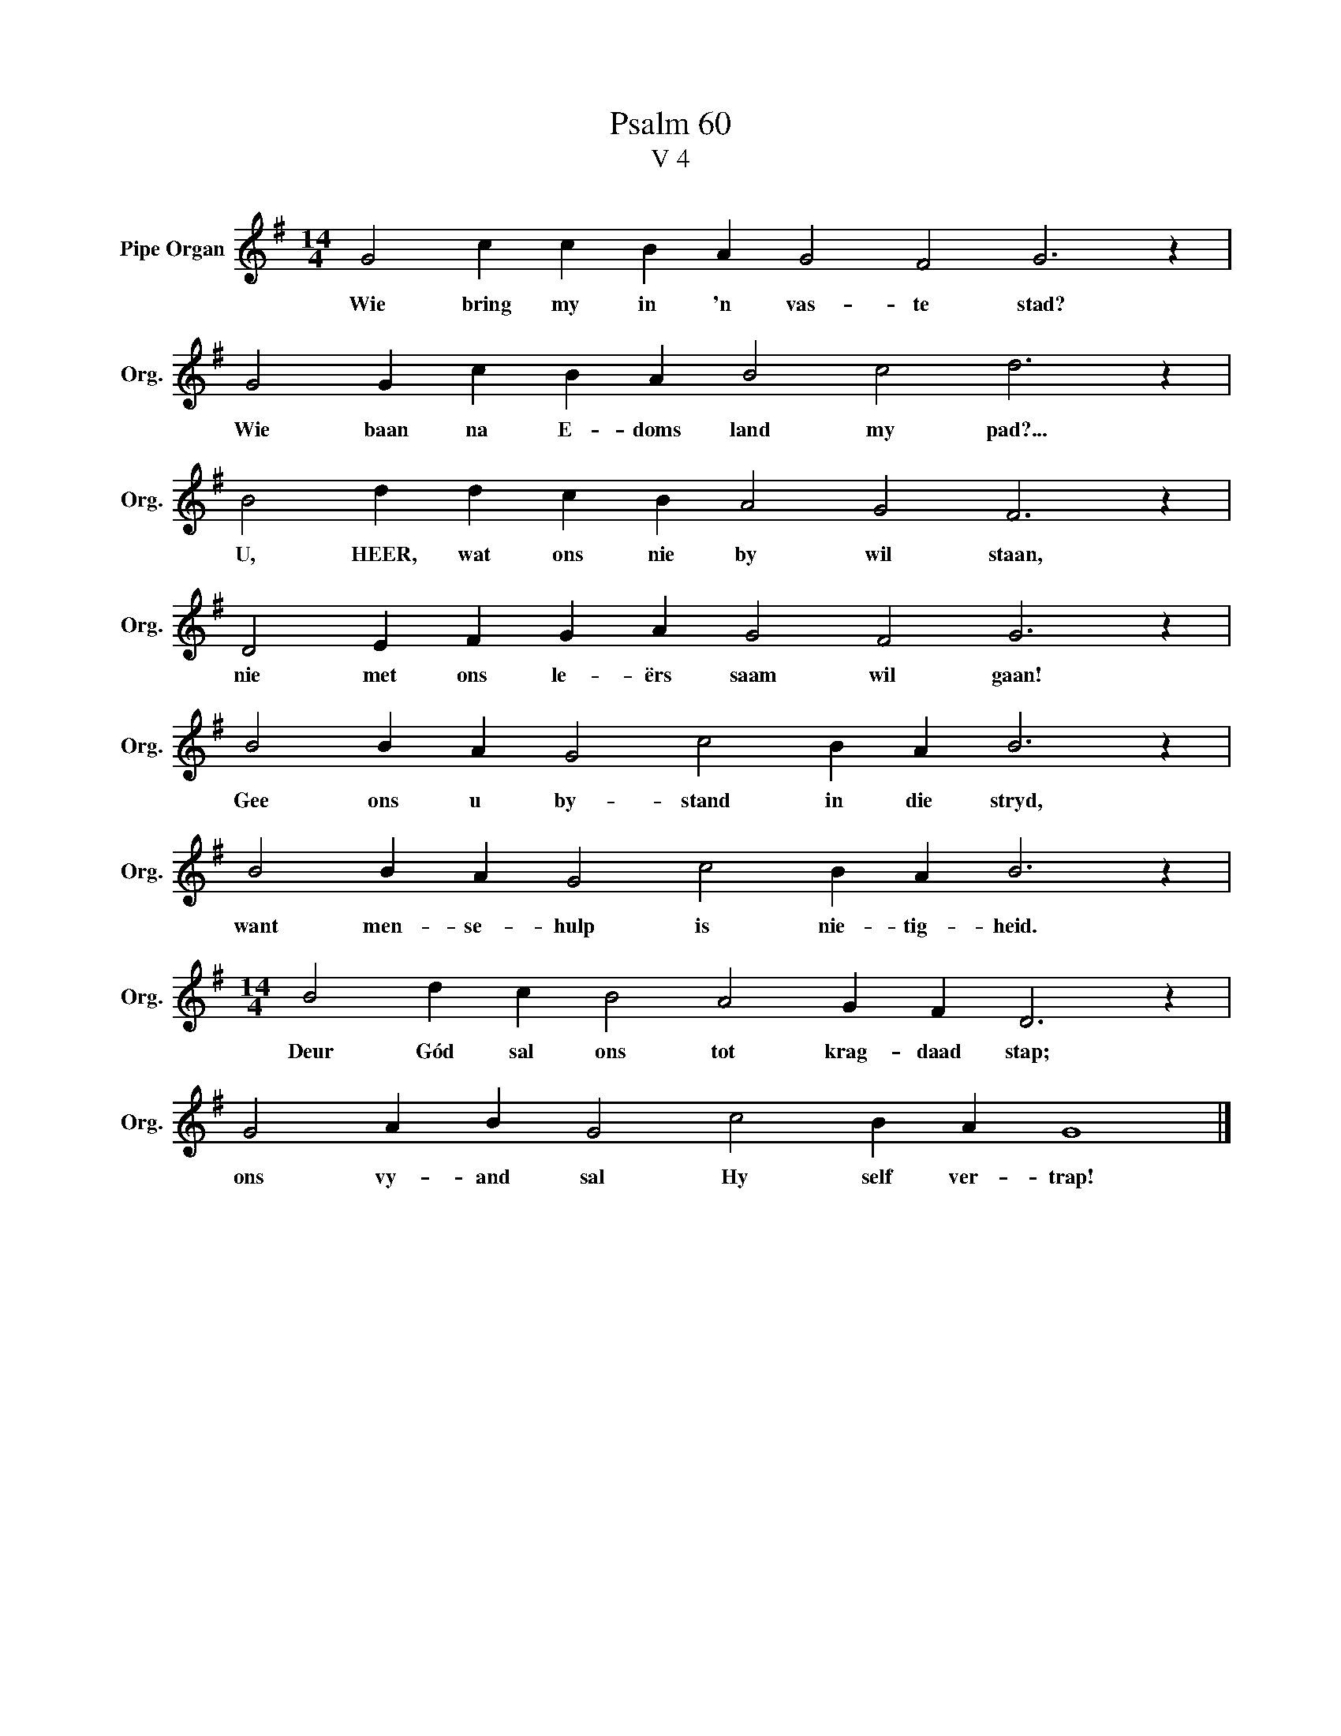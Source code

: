 X:1
T:Psalm 60
T:V 4
L:1/4
M:14/4
I:linebreak $
K:G
V:1 treble nm="Pipe Organ" snm="Org."
V:1
 G2 c c B A G2 F2 G3 z |$ G2 G c B A B2 c2 d3 z |$ B2 d d c B A2 G2 F3 z |$ %3
w: Wie bring my in 'n vas- te stad?|Wie baan na E- doms land my pad?...|U, HEER, wat ons nie by wil staan,|
 D2 E F G A G2 F2 G3 z |$ B2 B A G2 c2 B A B3 z |$ B2 B A G2 c2 B A B3 z |$ %6
w: nie met ons le- ërs saam wil gaan!|Gee ons u by- stand in die stryd,|want men- se- hulp is nie- tig- heid.|
[M:14/4] B2 d c B2 A2 G F D3 z |$ G2 A B G2 c2 B A G4 |] %8
w: Deur Gód sal ons tot krag- daad stap;|ons vy- and sal Hy self ver- trap!|

